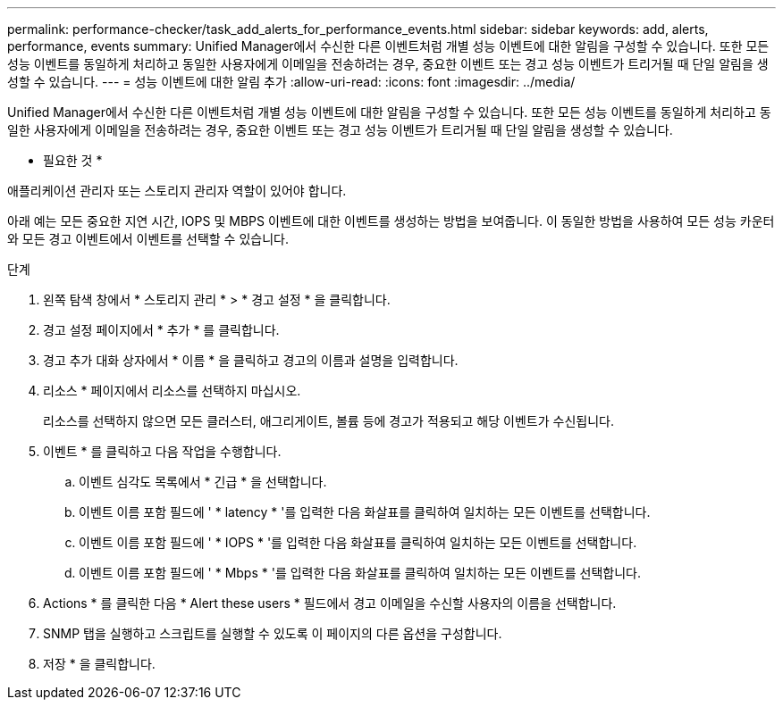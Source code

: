 ---
permalink: performance-checker/task_add_alerts_for_performance_events.html 
sidebar: sidebar 
keywords: add, alerts, performance, events 
summary: Unified Manager에서 수신한 다른 이벤트처럼 개별 성능 이벤트에 대한 알림을 구성할 수 있습니다. 또한 모든 성능 이벤트를 동일하게 처리하고 동일한 사용자에게 이메일을 전송하려는 경우, 중요한 이벤트 또는 경고 성능 이벤트가 트리거될 때 단일 알림을 생성할 수 있습니다. 
---
= 성능 이벤트에 대한 알림 추가
:allow-uri-read: 
:icons: font
:imagesdir: ../media/


[role="lead"]
Unified Manager에서 수신한 다른 이벤트처럼 개별 성능 이벤트에 대한 알림을 구성할 수 있습니다. 또한 모든 성능 이벤트를 동일하게 처리하고 동일한 사용자에게 이메일을 전송하려는 경우, 중요한 이벤트 또는 경고 성능 이벤트가 트리거될 때 단일 알림을 생성할 수 있습니다.

* 필요한 것 *

애플리케이션 관리자 또는 스토리지 관리자 역할이 있어야 합니다.

아래 예는 모든 중요한 지연 시간, IOPS 및 MBPS 이벤트에 대한 이벤트를 생성하는 방법을 보여줍니다. 이 동일한 방법을 사용하여 모든 성능 카운터와 모든 경고 이벤트에서 이벤트를 선택할 수 있습니다.

.단계
. 왼쪽 탐색 창에서 * 스토리지 관리 * > * 경고 설정 * 을 클릭합니다.
. 경고 설정 페이지에서 * 추가 * 를 클릭합니다.
. 경고 추가 대화 상자에서 * 이름 * 을 클릭하고 경고의 이름과 설명을 입력합니다.
. 리소스 * 페이지에서 리소스를 선택하지 마십시오.
+
리소스를 선택하지 않으면 모든 클러스터, 애그리게이트, 볼륨 등에 경고가 적용되고 해당 이벤트가 수신됩니다.

. 이벤트 * 를 클릭하고 다음 작업을 수행합니다.
+
.. 이벤트 심각도 목록에서 * 긴급 * 을 선택합니다.
.. 이벤트 이름 포함 필드에 ' * latency * '를 입력한 다음 화살표를 클릭하여 일치하는 모든 이벤트를 선택합니다.
.. 이벤트 이름 포함 필드에 ' * IOPS * '를 입력한 다음 화살표를 클릭하여 일치하는 모든 이벤트를 선택합니다.
.. 이벤트 이름 포함 필드에 ' * Mbps * '를 입력한 다음 화살표를 클릭하여 일치하는 모든 이벤트를 선택합니다.


. Actions * 를 클릭한 다음 * Alert these users * 필드에서 경고 이메일을 수신할 사용자의 이름을 선택합니다.
. SNMP 탭을 실행하고 스크립트를 실행할 수 있도록 이 페이지의 다른 옵션을 구성합니다.
. 저장 * 을 클릭합니다.

